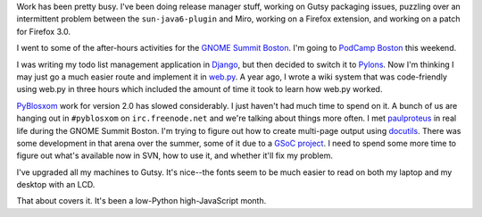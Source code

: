 .. title: Status 10/25/2007
.. slug: status.10252007
.. date: 2007-10-25 11:11:30
.. tags: content, fun, dev, pyblosxom

Work has been pretty busy. I've been doing release manager stuff,
working on Gutsy packaging issues, puzzling over an intermittent problem
between the ``sun-java6-plugin`` and Miro, working on a Firefox
extension, and working on a patch for Firefox 3.0.

I went to some of the after-hours activities for the `GNOME Summit
Boston <http://live.gnome.org/Boston2007>`__. I'm going to `PodCamp
Boston <http://podcamp.pbwiki.com/PodCampBoston2>`__ this weekend.

I was writing my todo list management application in
`Django <http://www.djangoproject.com/>`__, but then decided to switch
it to `Pylons <http://pylonshq.com/>`__. Now I'm thinking I may just go
a much easier route and implement it in `web.py <http://webpy.org/>`__.
A year ago, I wrote a wiki system that was code-friendly using web.py in
three hours which included the amount of time it took to learn how
web.py worked.

`PyBlosxom <http://pyblosxom.sourceforge.net/>`__ work for version 2.0
has slowed considerably. I just haven't had much time to spend on it. A
bunch of us are hanging out in ``#pyblosxom`` on ``irc.freenode.net``
and we're talking about things more often. I met
`paulproteus <http://www.asheesh.org/>`__ in real life during the GNOME
Summit Boston. I'm trying to figure out how to create multi-page output
using `docutils <http://docutils.sourceforge.net/>`__. There was some
development in that arena over the summer, some of it due to a `GSoC
project <http://code.google.com/soc/2007/psf/appinfo.html?csaid=8D04C53750906F50>`__.
I need to spend some more time to figure out what's available now in
SVN, how to use it, and whether it'll fix my problem.

I've upgraded all my machines to Gutsy. It's nice--the fonts seem to be
much easier to read on both my laptop and my desktop with an LCD.

That about covers it. It's been a low-Python high-JavaScript month.
